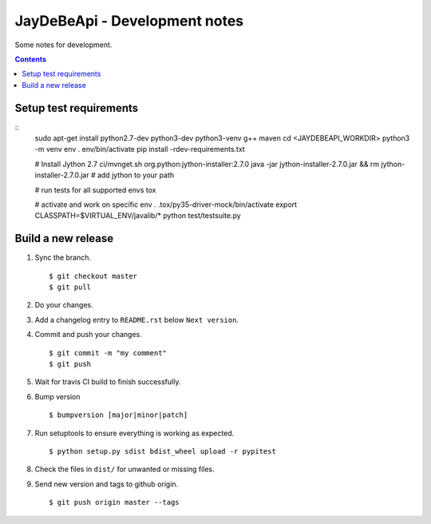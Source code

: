 ================================
 JayDeBeApi - Development notes
================================

Some notes for development.

.. contents::

Setup test requirements
=======================

::
    sudo apt-get install python2.7-dev python3-dev python3-venv g++ maven
    cd <JAYDEBEAPI_WORKDIR>
    python3 -m venv env
    . env/bin/activate
    pip install -rdev-requirements.txt

    # Install Jython 2.7
    ci/mvnget.sh org.python:jython-installer:2.7.0
    java -jar jython-installer-2.7.0.jar && rm jython-installer-2.7.0.jar
    # add jython to your path

    # run tests for all supported envs
    tox

    # activate and work on specific env
    . .tox/py35-driver-mock/bin/activate
    export CLASSPATH=$VIRTUAL_ENV/javalib/*
    python test/testsuite.py
   
Build a new release
===================

1. Sync the branch. ::

     $ git checkout master
     $ git pull

2. Do your changes.

3. Add a changelog entry to ``README.rst`` below ``Next version``.

4. Commit and push your changes. ::

     $ git commit -m "my comment"
     $ git push

5. Wait for travis CI build to finish successfully.

6. Bump version ::

     $ bumpversion [major|minor|patch]

7. Run setuptools to ensure everything is working as expected. ::

     $ python setup.py sdist bdist_wheel upload -r pypitest

8. Check the files in ``dist/`` for unwanted or missing files.

9. Send new version and tags to github origin. ::

     $ git push origin master --tags
